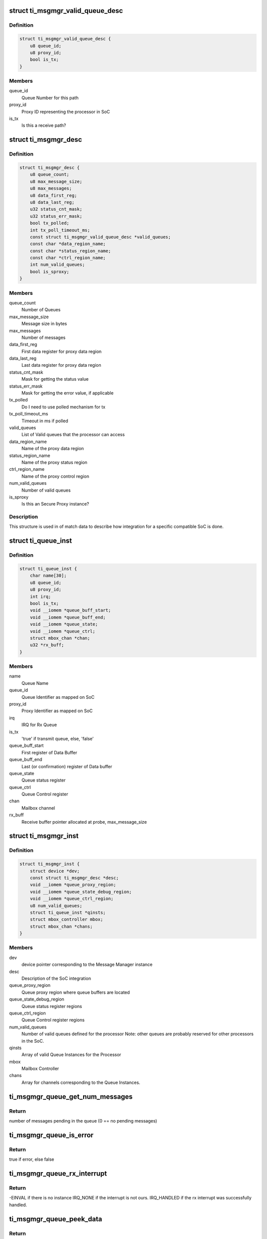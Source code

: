 .. -*- coding: utf-8; mode: rst -*-
.. src-file: drivers/mailbox/ti-msgmgr.c

.. _`ti_msgmgr_valid_queue_desc`:

struct ti_msgmgr_valid_queue_desc
=================================

.. c:type:: struct ti_msgmgr_valid_queue_desc

    SoC valid queues meant for this processor

.. _`ti_msgmgr_valid_queue_desc.definition`:

Definition
----------

.. code-block:: c

    struct ti_msgmgr_valid_queue_desc {
        u8 queue_id;
        u8 proxy_id;
        bool is_tx;
    }

.. _`ti_msgmgr_valid_queue_desc.members`:

Members
-------

queue_id
    Queue Number for this path

proxy_id
    Proxy ID representing the processor in SoC

is_tx
    Is this a receive path?

.. _`ti_msgmgr_desc`:

struct ti_msgmgr_desc
=====================

.. c:type:: struct ti_msgmgr_desc

    Description of message manager integration

.. _`ti_msgmgr_desc.definition`:

Definition
----------

.. code-block:: c

    struct ti_msgmgr_desc {
        u8 queue_count;
        u8 max_message_size;
        u8 max_messages;
        u8 data_first_reg;
        u8 data_last_reg;
        u32 status_cnt_mask;
        u32 status_err_mask;
        bool tx_polled;
        int tx_poll_timeout_ms;
        const struct ti_msgmgr_valid_queue_desc *valid_queues;
        const char *data_region_name;
        const char *status_region_name;
        const char *ctrl_region_name;
        int num_valid_queues;
        bool is_sproxy;
    }

.. _`ti_msgmgr_desc.members`:

Members
-------

queue_count
    Number of Queues

max_message_size
    Message size in bytes

max_messages
    Number of messages

data_first_reg
    First data register for proxy data region

data_last_reg
    Last data register for proxy data region

status_cnt_mask
    Mask for getting the status value

status_err_mask
    Mask for getting the error value, if applicable

tx_polled
    Do I need to use polled mechanism for tx

tx_poll_timeout_ms
    Timeout in ms if polled

valid_queues
    List of Valid queues that the processor can access

data_region_name
    Name of the proxy data region

status_region_name
    Name of the proxy status region

ctrl_region_name
    Name of the proxy control region

num_valid_queues
    Number of valid queues

is_sproxy
    Is this an Secure Proxy instance?

.. _`ti_msgmgr_desc.description`:

Description
-----------

This structure is used in of match data to describe how integration
for a specific compatible SoC is done.

.. _`ti_queue_inst`:

struct ti_queue_inst
====================

.. c:type:: struct ti_queue_inst

    Description of a queue instance

.. _`ti_queue_inst.definition`:

Definition
----------

.. code-block:: c

    struct ti_queue_inst {
        char name[30];
        u8 queue_id;
        u8 proxy_id;
        int irq;
        bool is_tx;
        void __iomem *queue_buff_start;
        void __iomem *queue_buff_end;
        void __iomem *queue_state;
        void __iomem *queue_ctrl;
        struct mbox_chan *chan;
        u32 *rx_buff;
    }

.. _`ti_queue_inst.members`:

Members
-------

name
    Queue Name

queue_id
    Queue Identifier as mapped on SoC

proxy_id
    Proxy Identifier as mapped on SoC

irq
    IRQ for Rx Queue

is_tx
    'true' if transmit queue, else, 'false'

queue_buff_start
    First register of Data Buffer

queue_buff_end
    Last (or confirmation) register of Data buffer

queue_state
    Queue status register

queue_ctrl
    Queue Control register

chan
    Mailbox channel

rx_buff
    Receive buffer pointer allocated at probe, max_message_size

.. _`ti_msgmgr_inst`:

struct ti_msgmgr_inst
=====================

.. c:type:: struct ti_msgmgr_inst

    Description of a Message Manager Instance

.. _`ti_msgmgr_inst.definition`:

Definition
----------

.. code-block:: c

    struct ti_msgmgr_inst {
        struct device *dev;
        const struct ti_msgmgr_desc *desc;
        void __iomem *queue_proxy_region;
        void __iomem *queue_state_debug_region;
        void __iomem *queue_ctrl_region;
        u8 num_valid_queues;
        struct ti_queue_inst *qinsts;
        struct mbox_controller mbox;
        struct mbox_chan *chans;
    }

.. _`ti_msgmgr_inst.members`:

Members
-------

dev
    device pointer corresponding to the Message Manager instance

desc
    Description of the SoC integration

queue_proxy_region
    Queue proxy region where queue buffers are located

queue_state_debug_region
    Queue status register regions

queue_ctrl_region
    Queue Control register regions

num_valid_queues
    Number of valid queues defined for the processor
    Note: other queues are probably reserved for other processors
    in the SoC.

qinsts
    Array of valid Queue Instances for the Processor

mbox
    Mailbox Controller

chans
    Array for channels corresponding to the Queue Instances.

.. _`ti_msgmgr_queue_get_num_messages`:

ti_msgmgr_queue_get_num_messages
================================

.. c:function:: int ti_msgmgr_queue_get_num_messages(const struct ti_msgmgr_desc *d, struct ti_queue_inst *qinst)

    Get the number of pending messages

    :param d:
        Description of message manager
    :type d: const struct ti_msgmgr_desc \*

    :param qinst:
        Queue instance for which we check the number of pending messages
    :type qinst: struct ti_queue_inst \*

.. _`ti_msgmgr_queue_get_num_messages.return`:

Return
------

number of messages pending in the queue (0 == no pending messages)

.. _`ti_msgmgr_queue_is_error`:

ti_msgmgr_queue_is_error
========================

.. c:function:: bool ti_msgmgr_queue_is_error(const struct ti_msgmgr_desc *d, struct ti_queue_inst *qinst)

    Check to see if there is queue error

    :param d:
        Description of message manager
    :type d: const struct ti_msgmgr_desc \*

    :param qinst:
        Queue instance for which we check the number of pending messages
    :type qinst: struct ti_queue_inst \*

.. _`ti_msgmgr_queue_is_error.return`:

Return
------

true if error, else false

.. _`ti_msgmgr_queue_rx_interrupt`:

ti_msgmgr_queue_rx_interrupt
============================

.. c:function:: irqreturn_t ti_msgmgr_queue_rx_interrupt(int irq, void *p)

    Interrupt handler for receive Queue

    :param irq:
        Interrupt number
    :type irq: int

    :param p:
        Channel Pointer
    :type p: void \*

.. _`ti_msgmgr_queue_rx_interrupt.return`:

Return
------

-EINVAL if there is no instance
IRQ_NONE if the interrupt is not ours.
IRQ_HANDLED if the rx interrupt was successfully handled.

.. _`ti_msgmgr_queue_peek_data`:

ti_msgmgr_queue_peek_data
=========================

.. c:function:: bool ti_msgmgr_queue_peek_data(struct mbox_chan *chan)

    Peek to see if there are any rx messages.

    :param chan:
        Channel Pointer
    :type chan: struct mbox_chan \*

.. _`ti_msgmgr_queue_peek_data.return`:

Return
------

'true' if there is pending rx data, 'false' if there is none.

.. _`ti_msgmgr_last_tx_done`:

ti_msgmgr_last_tx_done
======================

.. c:function:: bool ti_msgmgr_last_tx_done(struct mbox_chan *chan)

    See if all the tx messages are sent

    :param chan:
        Channel pointer
    :type chan: struct mbox_chan \*

.. _`ti_msgmgr_last_tx_done.return`:

Return
------

'true' is no pending tx data, 'false' if there are any.

.. _`ti_msgmgr_send_data`:

ti_msgmgr_send_data
===================

.. c:function:: int ti_msgmgr_send_data(struct mbox_chan *chan, void *data)

    Send data

    :param chan:
        Channel Pointer
    :type chan: struct mbox_chan \*

    :param data:
        ti_msgmgr_message \* Message Pointer
    :type data: void \*

.. _`ti_msgmgr_send_data.return`:

Return
------

0 if all goes good, else appropriate error messages.

.. _`ti_msgmgr_queue_rx_irq_req`:

ti_msgmgr_queue_rx_irq_req
==========================

.. c:function:: int ti_msgmgr_queue_rx_irq_req(struct device *dev, const struct ti_msgmgr_desc *d, struct ti_queue_inst *qinst, struct mbox_chan *chan)

    RX IRQ request

    :param dev:
        device pointer
    :type dev: struct device \*

    :param d:
        descriptor for ti_msgmgr
    :type d: const struct ti_msgmgr_desc \*

    :param qinst:
        Queue instance
    :type qinst: struct ti_queue_inst \*

    :param chan:
        Channel pointer
    :type chan: struct mbox_chan \*

.. _`ti_msgmgr_queue_startup`:

ti_msgmgr_queue_startup
=======================

.. c:function:: int ti_msgmgr_queue_startup(struct mbox_chan *chan)

    Startup queue

    :param chan:
        Channel pointer
    :type chan: struct mbox_chan \*

.. _`ti_msgmgr_queue_startup.return`:

Return
------

0 if all goes good, else return corresponding error message

.. _`ti_msgmgr_queue_shutdown`:

ti_msgmgr_queue_shutdown
========================

.. c:function:: void ti_msgmgr_queue_shutdown(struct mbox_chan *chan)

    Shutdown the queue

    :param chan:
        Channel pointer
    :type chan: struct mbox_chan \*

.. _`ti_msgmgr_of_xlate`:

ti_msgmgr_of_xlate
==================

.. c:function:: struct mbox_chan *ti_msgmgr_of_xlate(struct mbox_controller *mbox, const struct of_phandle_args *p)

    Translation of phandle to queue

    :param mbox:
        Mailbox controller
    :type mbox: struct mbox_controller \*

    :param p:
        phandle pointer
    :type p: const struct of_phandle_args \*

.. _`ti_msgmgr_of_xlate.return`:

Return
------

Mailbox channel corresponding to the queue, else return error
pointer.

.. _`ti_msgmgr_queue_setup`:

ti_msgmgr_queue_setup
=====================

.. c:function:: int ti_msgmgr_queue_setup(int idx, struct device *dev, struct device_node *np, struct ti_msgmgr_inst *inst, const struct ti_msgmgr_desc *d, const struct ti_msgmgr_valid_queue_desc *qd, struct ti_queue_inst *qinst, struct mbox_chan *chan)

    Setup data structures for each queue instance

    :param idx:
        index of the queue
    :type idx: int

    :param dev:
        pointer to the message manager device
    :type dev: struct device \*

    :param np:
        pointer to the of node
    :type np: struct device_node \*

    :param inst:
        Queue instance pointer
    :type inst: struct ti_msgmgr_inst \*

    :param d:
        Message Manager instance description data
    :type d: const struct ti_msgmgr_desc \*

    :param qd:
        Queue description data
    :type qd: const struct ti_msgmgr_valid_queue_desc \*

    :param qinst:
        Queue instance pointer
    :type qinst: struct ti_queue_inst \*

    :param chan:
        pointer to mailbox channel
    :type chan: struct mbox_chan \*

.. _`ti_msgmgr_queue_setup.return`:

Return
------

0 if all went well, else return corresponding error

.. This file was automatic generated / don't edit.

